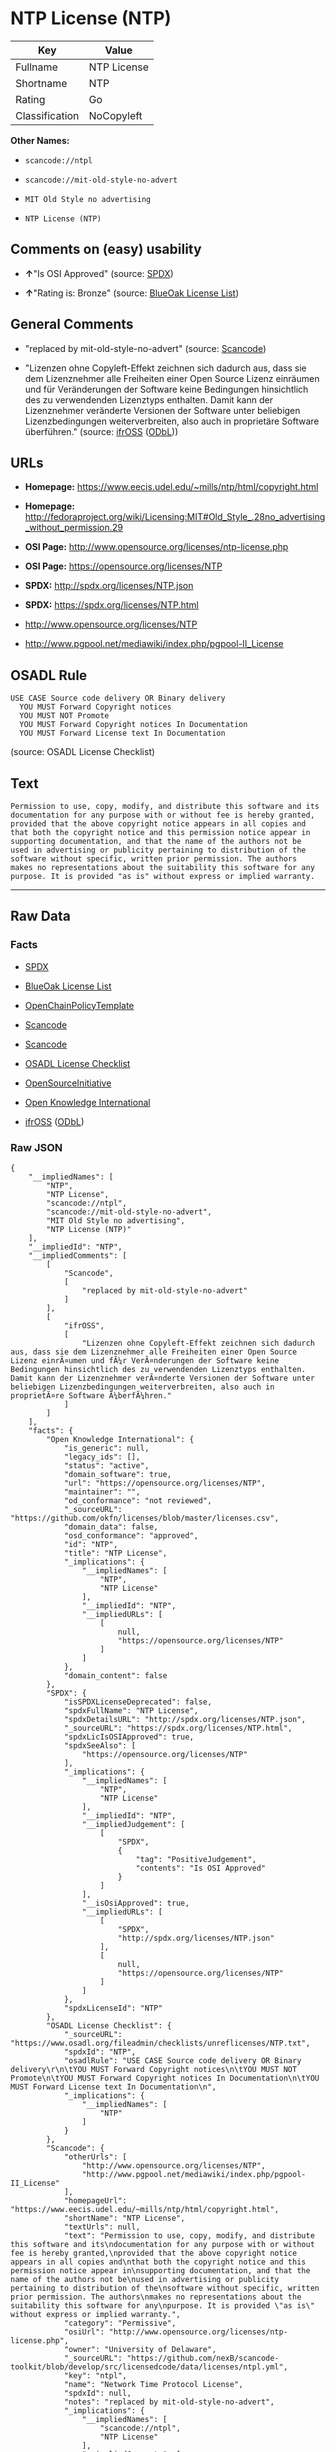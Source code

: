 * NTP License (NTP)

| Key              | Value         |
|------------------+---------------|
| Fullname         | NTP License   |
| Shortname        | NTP           |
| Rating           | Go            |
| Classification   | NoCopyleft    |

*Other Names:*

- =scancode://ntpl=

- =scancode://mit-old-style-no-advert=

- =MIT Old Style no advertising=

- =NTP License (NTP)=

** Comments on (easy) usability

- *↑*"Is OSI Approved" (source:
  [[https://spdx.org/licenses/NTP.html][SPDX]])

- *↑*"Rating is: Bronze" (source:
  [[https://blueoakcouncil.org/list][BlueOak License List]])

** General Comments

- "replaced by mit-old-style-no-advert" (source:
  [[https://github.com/nexB/scancode-toolkit/blob/develop/src/licensedcode/data/licenses/ntpl.yml][Scancode]])

- "Lizenzen ohne Copyleft-Effekt zeichnen sich dadurch aus, dass sie dem
  Lizenznehmer alle Freiheiten einer Open Source Lizenz einräumen und
  für Veränderungen der Software keine Bedingungen hinsichtlich des zu
  verwendenden Lizenztyps enthalten. Damit kann der Lizenznehmer
  veränderte Versionen der Software unter beliebigen Lizenzbedingungen
  weiterverbreiten, also auch in proprietäre Software überführen."
  (source: [[https://ifross.github.io/ifrOSS/Lizenzcenter][ifrOSS]]
  ([[https://github.com/ifrOSS/ifrOSS/blob/master/LICENSE.md][ODbL]]))

** URLs

- *Homepage:* https://www.eecis.udel.edu/~mills/ntp/html/copyright.html

- *Homepage:*
  http://fedoraproject.org/wiki/Licensing:MIT#Old_Style_.28no_advertising_without_permission.29

- *OSI Page:* http://www.opensource.org/licenses/ntp-license.php

- *OSI Page:* https://opensource.org/licenses/NTP

- *SPDX:* http://spdx.org/licenses/NTP.json

- *SPDX:* https://spdx.org/licenses/NTP.html

- http://www.opensource.org/licenses/NTP

- http://www.pgpool.net/mediawiki/index.php/pgpool-II_License

** OSADL Rule

#+BEGIN_EXAMPLE
  USE CASE Source code delivery OR Binary delivery
  	YOU MUST Forward Copyright notices
  	YOU MUST NOT Promote
  	YOU MUST Forward Copyright notices In Documentation
  	YOU MUST Forward License text In Documentation
#+END_EXAMPLE

(source: OSADL License Checklist)

** Text

#+BEGIN_EXAMPLE
  Permission to use, copy, modify, and distribute this software and its
  documentation for any purpose with or without fee is hereby granted,
  provided that the above copyright notice appears in all copies and
  that both the copyright notice and this permission notice appear in
  supporting documentation, and that the name of the authors not be
  used in advertising or publicity pertaining to distribution of the
  software without specific, written prior permission. The authors
  makes no representations about the suitability this software for any
  purpose. It is provided "as is" without express or implied warranty.
#+END_EXAMPLE

--------------

** Raw Data

*** Facts

- [[https://spdx.org/licenses/NTP.html][SPDX]]

- [[https://blueoakcouncil.org/list][BlueOak License List]]

- [[https://github.com/OpenChain-Project/curriculum/raw/ddf1e879341adbd9b297cd67c5d5c16b2076540b/policy-template/Open%20Source%20Policy%20Template%20for%20OpenChain%20Specification%201.2.ods][OpenChainPolicyTemplate]]

- [[https://github.com/nexB/scancode-toolkit/blob/develop/src/licensedcode/data/licenses/ntpl.yml][Scancode]]

- [[https://github.com/nexB/scancode-toolkit/blob/develop/src/licensedcode/data/licenses/mit-old-style-no-advert.yml][Scancode]]

- [[https://www.osadl.org/fileadmin/checklists/unreflicenses/NTP.txt][OSADL
  License Checklist]]

- [[https://opensource.org/licenses/][OpenSourceInitiative]]

- [[https://github.com/okfn/licenses/blob/master/licenses.csv][Open
  Knowledge International]]

- [[https://ifross.github.io/ifrOSS/Lizenzcenter][ifrOSS]]
  ([[https://github.com/ifrOSS/ifrOSS/blob/master/LICENSE.md][ODbL]])

*** Raw JSON

#+BEGIN_EXAMPLE
  {
      "__impliedNames": [
          "NTP",
          "NTP License",
          "scancode://ntpl",
          "scancode://mit-old-style-no-advert",
          "MIT Old Style no advertising",
          "NTP License (NTP)"
      ],
      "__impliedId": "NTP",
      "__impliedComments": [
          [
              "Scancode",
              [
                  "replaced by mit-old-style-no-advert"
              ]
          ],
          [
              "ifrOSS",
              [
                  "Lizenzen ohne Copyleft-Effekt zeichnen sich dadurch aus, dass sie dem Lizenznehmer alle Freiheiten einer Open Source Lizenz einrÃ¤umen und fÃ¼r VerÃ¤nderungen der Software keine Bedingungen hinsichtlich des zu verwendenden Lizenztyps enthalten. Damit kann der Lizenznehmer verÃ¤nderte Versionen der Software unter beliebigen Lizenzbedingungen weiterverbreiten, also auch in proprietÃ¤re Software Ã¼berfÃ¼hren."
              ]
          ]
      ],
      "facts": {
          "Open Knowledge International": {
              "is_generic": null,
              "legacy_ids": [],
              "status": "active",
              "domain_software": true,
              "url": "https://opensource.org/licenses/NTP",
              "maintainer": "",
              "od_conformance": "not reviewed",
              "_sourceURL": "https://github.com/okfn/licenses/blob/master/licenses.csv",
              "domain_data": false,
              "osd_conformance": "approved",
              "id": "NTP",
              "title": "NTP License",
              "_implications": {
                  "__impliedNames": [
                      "NTP",
                      "NTP License"
                  ],
                  "__impliedId": "NTP",
                  "__impliedURLs": [
                      [
                          null,
                          "https://opensource.org/licenses/NTP"
                      ]
                  ]
              },
              "domain_content": false
          },
          "SPDX": {
              "isSPDXLicenseDeprecated": false,
              "spdxFullName": "NTP License",
              "spdxDetailsURL": "http://spdx.org/licenses/NTP.json",
              "_sourceURL": "https://spdx.org/licenses/NTP.html",
              "spdxLicIsOSIApproved": true,
              "spdxSeeAlso": [
                  "https://opensource.org/licenses/NTP"
              ],
              "_implications": {
                  "__impliedNames": [
                      "NTP",
                      "NTP License"
                  ],
                  "__impliedId": "NTP",
                  "__impliedJudgement": [
                      [
                          "SPDX",
                          {
                              "tag": "PositiveJudgement",
                              "contents": "Is OSI Approved"
                          }
                      ]
                  ],
                  "__isOsiApproved": true,
                  "__impliedURLs": [
                      [
                          "SPDX",
                          "http://spdx.org/licenses/NTP.json"
                      ],
                      [
                          null,
                          "https://opensource.org/licenses/NTP"
                      ]
                  ]
              },
              "spdxLicenseId": "NTP"
          },
          "OSADL License Checklist": {
              "_sourceURL": "https://www.osadl.org/fileadmin/checklists/unreflicenses/NTP.txt",
              "spdxId": "NTP",
              "osadlRule": "USE CASE Source code delivery OR Binary delivery\r\n\tYOU MUST Forward Copyright notices\n\tYOU MUST NOT Promote\n\tYOU MUST Forward Copyright notices In Documentation\n\tYOU MUST Forward License text In Documentation\n",
              "_implications": {
                  "__impliedNames": [
                      "NTP"
                  ]
              }
          },
          "Scancode": {
              "otherUrls": [
                  "http://www.opensource.org/licenses/NTP",
                  "http://www.pgpool.net/mediawiki/index.php/pgpool-II_License"
              ],
              "homepageUrl": "https://www.eecis.udel.edu/~mills/ntp/html/copyright.html",
              "shortName": "NTP License",
              "textUrls": null,
              "text": "Permission to use, copy, modify, and distribute this software and its\ndocumentation for any purpose with or without fee is hereby granted,\nprovided that the above copyright notice appears in all copies and\nthat both the copyright notice and this permission notice appear in\nsupporting documentation, and that the name of the authors not be\nused in advertising or publicity pertaining to distribution of the\nsoftware without specific, written prior permission. The authors\nmakes no representations about the suitability this software for any\npurpose. It is provided \"as is\" without express or implied warranty.",
              "category": "Permissive",
              "osiUrl": "http://www.opensource.org/licenses/ntp-license.php",
              "owner": "University of Delaware",
              "_sourceURL": "https://github.com/nexB/scancode-toolkit/blob/develop/src/licensedcode/data/licenses/ntpl.yml",
              "key": "ntpl",
              "name": "Network Time Protocol License",
              "spdxId": null,
              "notes": "replaced by mit-old-style-no-advert",
              "_implications": {
                  "__impliedNames": [
                      "scancode://ntpl",
                      "NTP License"
                  ],
                  "__impliedComments": [
                      [
                          "Scancode",
                          [
                              "replaced by mit-old-style-no-advert"
                          ]
                      ]
                  ],
                  "__impliedCopyleft": [
                      [
                          "Scancode",
                          "NoCopyleft"
                      ]
                  ],
                  "__calculatedCopyleft": "NoCopyleft",
                  "__impliedText": "Permission to use, copy, modify, and distribute this software and its\ndocumentation for any purpose with or without fee is hereby granted,\nprovided that the above copyright notice appears in all copies and\nthat both the copyright notice and this permission notice appear in\nsupporting documentation, and that the name of the authors not be\nused in advertising or publicity pertaining to distribution of the\nsoftware without specific, written prior permission. The authors\nmakes no representations about the suitability this software for any\npurpose. It is provided \"as is\" without express or implied warranty.",
                  "__impliedURLs": [
                      [
                          "Homepage",
                          "https://www.eecis.udel.edu/~mills/ntp/html/copyright.html"
                      ],
                      [
                          "OSI Page",
                          "http://www.opensource.org/licenses/ntp-license.php"
                      ],
                      [
                          null,
                          "http://www.opensource.org/licenses/NTP"
                      ],
                      [
                          null,
                          "http://www.pgpool.net/mediawiki/index.php/pgpool-II_License"
                      ]
                  ]
              }
          },
          "OpenChainPolicyTemplate": {
              "isSaaSDeemed": "no",
              "licenseType": "permissive",
              "freedomOrDeath": "no",
              "typeCopyleft": "no",
              "_sourceURL": "https://github.com/OpenChain-Project/curriculum/raw/ddf1e879341adbd9b297cd67c5d5c16b2076540b/policy-template/Open%20Source%20Policy%20Template%20for%20OpenChain%20Specification%201.2.ods",
              "name": "NTP License",
              "commercialUse": true,
              "spdxId": "NTP",
              "_implications": {
                  "__impliedNames": [
                      "NTP"
                  ]
              }
          },
          "BlueOak License List": {
              "BlueOakRating": "Bronze",
              "url": "https://spdx.org/licenses/NTP.html",
              "isPermissive": true,
              "_sourceURL": "https://blueoakcouncil.org/list",
              "name": "NTP License",
              "id": "NTP",
              "_implications": {
                  "__impliedNames": [
                      "NTP",
                      "NTP License"
                  ],
                  "__impliedJudgement": [
                      [
                          "BlueOak License List",
                          {
                              "tag": "PositiveJudgement",
                              "contents": "Rating is: Bronze"
                          }
                      ]
                  ],
                  "__impliedCopyleft": [
                      [
                          "BlueOak License List",
                          "NoCopyleft"
                      ]
                  ],
                  "__calculatedCopyleft": "NoCopyleft",
                  "__impliedURLs": [
                      [
                          "SPDX",
                          "https://spdx.org/licenses/NTP.html"
                      ]
                  ]
              }
          },
          "ifrOSS": {
              "ifrKind": "IfrNoCopyleft",
              "ifrURL": "https://www.eecis.udel.edu/~mills/ntp/html/copyright.html",
              "_sourceURL": "https://ifross.github.io/ifrOSS/Lizenzcenter",
              "ifrName": "NTP License",
              "ifrId": null,
              "_implications": {
                  "__impliedNames": [
                      "NTP License"
                  ],
                  "__impliedComments": [
                      [
                          "ifrOSS",
                          [
                              "Lizenzen ohne Copyleft-Effekt zeichnen sich dadurch aus, dass sie dem Lizenznehmer alle Freiheiten einer Open Source Lizenz einrÃ¤umen und fÃ¼r VerÃ¤nderungen der Software keine Bedingungen hinsichtlich des zu verwendenden Lizenztyps enthalten. Damit kann der Lizenznehmer verÃ¤nderte Versionen der Software unter beliebigen Lizenzbedingungen weiterverbreiten, also auch in proprietÃ¤re Software Ã¼berfÃ¼hren."
                          ]
                      ]
                  ],
                  "__impliedCopyleft": [
                      [
                          "ifrOSS",
                          "NoCopyleft"
                      ]
                  ],
                  "__calculatedCopyleft": "NoCopyleft",
                  "__impliedURLs": [
                      [
                          null,
                          "https://www.eecis.udel.edu/~mills/ntp/html/copyright.html"
                      ]
                  ]
              }
          },
          "OpenSourceInitiative": {
              "text": [
                  {
                      "url": "https://opensource.org/licenses/NTP",
                      "title": "HTML",
                      "media_type": "text/html"
                  }
              ],
              "identifiers": [
                  {
                      "identifier": "NTP",
                      "scheme": "SPDX"
                  }
              ],
              "superseded_by": null,
              "_sourceURL": "https://opensource.org/licenses/",
              "name": "NTP License (NTP)",
              "other_names": [],
              "keywords": [
                  "osi-approved"
              ],
              "id": "NTP",
              "links": [
                  {
                      "note": "OSI Page",
                      "url": "https://opensource.org/licenses/NTP"
                  }
              ],
              "_implications": {
                  "__impliedNames": [
                      "NTP",
                      "NTP License (NTP)",
                      "NTP"
                  ],
                  "__impliedURLs": [
                      [
                          "OSI Page",
                          "https://opensource.org/licenses/NTP"
                      ]
                  ]
              }
          }
      },
      "__impliedJudgement": [
          [
              "BlueOak License List",
              {
                  "tag": "PositiveJudgement",
                  "contents": "Rating is: Bronze"
              }
          ],
          [
              "SPDX",
              {
                  "tag": "PositiveJudgement",
                  "contents": "Is OSI Approved"
              }
          ]
      ],
      "__impliedCopyleft": [
          [
              "BlueOak License List",
              "NoCopyleft"
          ],
          [
              "Scancode",
              "NoCopyleft"
          ],
          [
              "ifrOSS",
              "NoCopyleft"
          ]
      ],
      "__calculatedCopyleft": "NoCopyleft",
      "__isOsiApproved": true,
      "__impliedText": "Permission to use, copy, modify, and distribute this software and its\ndocumentation for any purpose with or without fee is hereby granted,\nprovided that the above copyright notice appears in all copies and\nthat both the copyright notice and this permission notice appear in\nsupporting documentation, and that the name of the authors not be\nused in advertising or publicity pertaining to distribution of the\nsoftware without specific, written prior permission. The authors\nmakes no representations about the suitability this software for any\npurpose. It is provided \"as is\" without express or implied warranty.",
      "__impliedURLs": [
          [
              "SPDX",
              "http://spdx.org/licenses/NTP.json"
          ],
          [
              null,
              "https://opensource.org/licenses/NTP"
          ],
          [
              "SPDX",
              "https://spdx.org/licenses/NTP.html"
          ],
          [
              "Homepage",
              "https://www.eecis.udel.edu/~mills/ntp/html/copyright.html"
          ],
          [
              "OSI Page",
              "http://www.opensource.org/licenses/ntp-license.php"
          ],
          [
              null,
              "http://www.opensource.org/licenses/NTP"
          ],
          [
              null,
              "http://www.pgpool.net/mediawiki/index.php/pgpool-II_License"
          ],
          [
              "Homepage",
              "http://fedoraproject.org/wiki/Licensing:MIT#Old_Style_.28no_advertising_without_permission.29"
          ],
          [
              "OSI Page",
              "https://opensource.org/licenses/NTP"
          ],
          [
              null,
              "https://www.eecis.udel.edu/~mills/ntp/html/copyright.html"
          ]
      ]
  }
#+END_EXAMPLE

--------------

** Dot Cluster Graph

[[../dot/NTP.svg]]